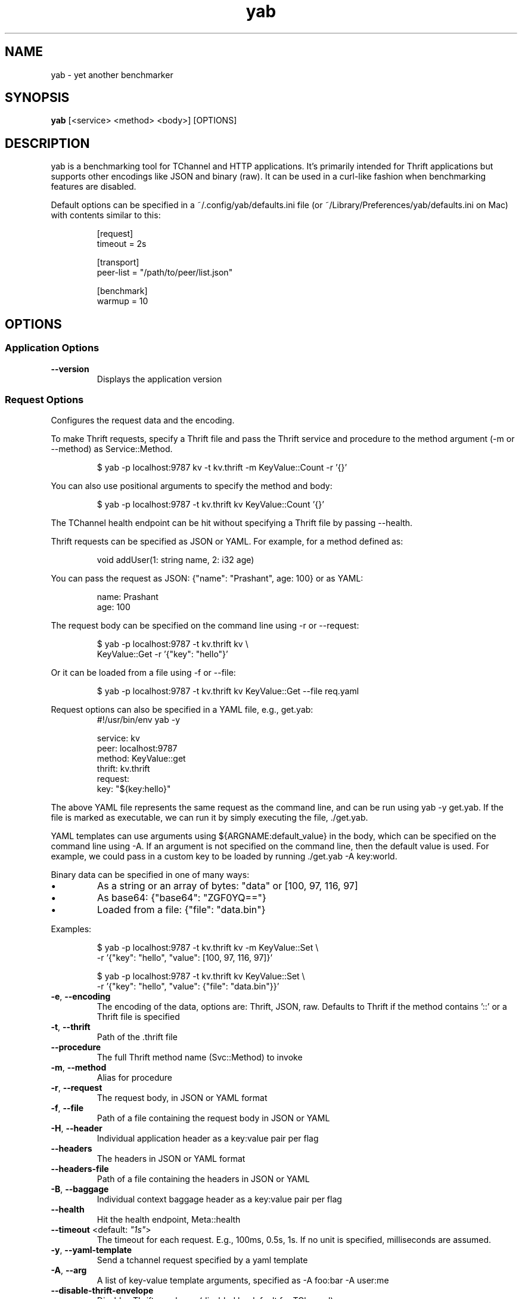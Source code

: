 .TH yab 1 "7 April 2017"
.SH NAME
yab \- yet another benchmarker
.SH SYNOPSIS
\fByab\fP [<service> <method> <body>] [OPTIONS]
.SH DESCRIPTION

yab is a benchmarking tool for TChannel and HTTP applications. It's primarily intended for Thrift applications but supports other encodings like JSON and binary (raw). It can be used in a curl-like fashion when benchmarking features are disabled.
.PP
Default options can be specified in a ~/.config/yab/defaults.ini file (or ~/Library/Preferences/yab/defaults.ini on Mac) with contents similar to this:
.PP
.nf
.RS
[request]
.RE
.fi
.nf
.RS
timeout = 2s
.RE
.fi
.PP
.nf
.RS
[transport]
.RE
.fi
.nf
.RS
peer-list = "/path/to/peer/list.json"
.RE
.fi
.PP
.nf
.RS
[benchmark]
.RE
.fi
.nf
.RS
warmup = 10
.RE
.fi

.SH OPTIONS
.SS Application Options
.TP
\fB\fB\-\-version\fR\fP
Displays the application version
.SS Request Options
Configures the request data and the encoding.
.PP
To make Thrift requests, specify a Thrift file and pass the Thrift
service and procedure to the method argument (-m or --method) as
Service::Method.
.PP
.nf
.RS
$ yab -p localhost:9787 kv -t kv.thrift -m KeyValue::Count -r '{}'
.RE
.fi
.PP
You can also use positional arguments to specify the method and body:
.PP
.nf
.RS
$ yab -p localhost:9787 -t kv.thrift kv KeyValue::Count '{}'
.RE
.fi
.PP
The TChannel health endpoint can be hit without specifying a Thrift file
by passing --health.
.PP
Thrift requests can be specified as JSON or YAML. For example, for a method
defined as:
.PP
.nf
.RS
void addUser(1: string name, 2: i32 age)
.RE
.fi
.PP
You can pass the request as JSON: {"name": "Prashant", age: 100}
or as YAML:
.PP
.nf
.RS
name: Prashant
.RE
.fi
.nf
.RS
age: 100
.RE
.fi
.PP
The request body can be specified on the command line using -r or --request:
.PP
.nf
.RS
$ yab -p localhost:9787 -t kv.thrift kv \\
.RE
.fi
.nf
.RS
    KeyValue::Get -r '{"key": "hello"}'
.RE
.fi
.PP
Or it can be loaded from a file using -f or --file:
.PP
.nf
.RS
$ yab -p localhost:9787 -t kv.thrift kv KeyValue::Get --file req.yaml
.RE
.fi
.PP
Request options can also be specified in a YAML file, e.g., get.yab:
.nf
.RS
#!/usr/bin/env yab -y
.RE
.fi
.PP
.nf
.RS
service: kv
.RE
.fi
.nf
.RS
peer: localhost:9787
.RE
.fi
.nf
.RS
method: KeyValue::get
.RE
.fi
.nf
.RS
thrift: kv.thrift
.RE
.fi
.nf
.RS
request:
.RE
.fi
.nf
.RS
  key: "${key:hello}"
.RE
.fi
.PP
The above YAML file represents the same request as the command line, and can
be run using yab -y get.yab. If the file is marked as executable, we can
run it by simply executing the file, ./get.yab.
.PP
YAML templates can use arguments using ${ARGNAME:default_value} in the body,
which can be specified on the command line using -A. If an argument is not
specified on the command line, then the default value is used. For example, we
could pass in a custom key to be loaded by running ./get.yab -A key:world.
.PP
Binary data can be specified in one of many ways:
.IP \\[bu]
As a string or an array of bytes: "data" or [100, 97, 116, 97]
.IP \\[bu]
As base64: {"base64": "ZGF0YQ=="}
.IP \\[bu]
Loaded from a file: {"file": "data.bin"}
.PP
Examples:
.PP
.nf
.RS
$ yab -p localhost:9787 -t kv.thrift kv -m KeyValue::Set \\
.RE
.fi
.nf
.RS
    -r '{"key": "hello", "value": [100, 97, 116, 97]}'
.RE
.fi
.PP
.nf
.RS
$ yab -p localhost:9787 -t kv.thrift kv KeyValue::Set \\
.RE
.fi
.nf
.RS
    -r '{"key": "hello", "value": {"file": "data.bin"}}'
.RE
.fi

.TP
\fB\fB\-e\fR, \fB\-\-encoding\fR\fP
The encoding of the data, options are: Thrift, JSON, raw. Defaults to Thrift if the method contains '::' or a Thrift file is specified
.TP
\fB\fB\-t\fR, \fB\-\-thrift\fR\fP
Path of the .thrift file
.TP
\fB\fB\-\-procedure\fR\fP
The full Thrift method name (Svc::Method) to invoke
.TP
\fB\fB\-m\fR, \fB\-\-method\fR\fP
Alias for procedure
.TP
\fB\fB\-r\fR, \fB\-\-request\fR\fP
The request body, in JSON or YAML format
.TP
\fB\fB\-f\fR, \fB\-\-file\fR\fP
Path of a file containing the request body in JSON or YAML
.TP
\fB\fB\-H\fR, \fB\-\-header\fR\fP
Individual application header as a key:value pair per flag
.TP
\fB\fB\-\-headers\fR\fP
The headers in JSON or YAML format
.TP
\fB\fB\-\-headers-file\fR\fP
Path of a file containing the headers in JSON or YAML
.TP
\fB\fB\-B\fR, \fB\-\-baggage\fR\fP
Individual context baggage header as a key:value pair per flag
.TP
\fB\fB\-\-health\fR\fP
Hit the health endpoint, Meta::health
.TP
\fB\fB\-\-timeout\fR <default: \fI"1s"\fR>\fP
The timeout for each request. E.g., 100ms, 0.5s, 1s. If no unit is specified, milliseconds are assumed.
.TP
\fB\fB\-y\fR, \fB\-\-yaml-template\fR\fP
Send a tchannel request specified by a yaml template
.TP
\fB\fB\-A\fR, \fB\-\-arg\fR\fP
A list of key-value template arguments, specified as -A foo:bar -A user:me
.TP
\fB\fB\-\-disable-thrift-envelope\fR\fP
Disables Thrift envelopes (disabled by default for TChannel)
.TP
\fB\fB\-\-multiplexed-thrift\fR\fP
Enables the Thrift TMultiplexedProtocol used by services that host multiple Thrift services on a single endpoint.
.SS Transport Options
Configures the network transport used to make requests.
.PP
yab can target both TChannel and HTTP endpoints. To specify a TChannel endpoint,
specify the peer's host and port:
.PP
.nf
.RS
$ yab -p localhost:9787 [options]
.RE
.fi
.PP
or
.PP
.nf
.RS
$ yab -p tchannel://localhost:9787 [options]
.RE
.fi
.PP
For HTTP endpoints, specify the URL as the peer,
.PP
.nf
.RS
$ yab -p http://localhost:8080/thrift [options]
.RE
.fi
.PP
The Thrift-encoded body will be POSTed to the specified URL.
.PP
Multiple peers can be specified using a peer list using -P or --peer-list.
When making a single request, a single peer from this list is selected randomly.
When benchmarking, connections will be established in a round-robin fashion,
starting with a random peer.
.PP
.nf
.RS
$ yab --peer-list hosts.json [options]
.RE
.fi

.TP
\fB\fB\-s\fR, \fB\-\-service\fR\fP
The TChannel/Hyperbahn service name
.TP
\fB\fB\-p\fR, \fB\-\-peer\fR\fP
The host:port of the service to call
.TP
\fB\fB\-P\fR, \fB\-\-peer-list\fR\fP
Path or URL of a JSON, YAML, or flat file containing a list of host:ports. -P? for supported protocols.
.TP
\fB\fB\-\-caller\fR\fP
Caller will override the default caller name (which is yab-$USER).
.TP
\fB\fB\-\-rk\fR\fP
The routing key overrides the service name traffic group for proxies.
.TP
\fB\fB\-\-rd\fR\fP
The routing delegate overrides the routing key traffic group for proxies.
.TP
\fB\fB\-\-sk\fR\fP
The shard key is a transport header that clues where to send a request within a clustered traffic group.
.TP
\fB\fB\-\-jaeger\fR\fP
Use the Jaeger tracing client to send Uber style traces and baggage headers
.TP
\fB\fB\-T\fR, \fB\-\-topt\fR\fP
Transport options for TChannel, protocol headers for HTTP
.SS Benchmark Options
Configures benchmarking, which is disabled by default.
.PP
By default, yab will only make a single request. To enable benchmarking,
specify the maximum duration for the benchmark by passing -d or --max-duration.
.PP
yab will make requests until either the maximum requests (-n or --max-requests)
or the maximum duration is reached.
.PP
You can control the rate at which yab makes requests using the --rps flag.
.PP
An example benchmark command might be:
.PP
.nf
.RS
$ yab -p localhost:9787 moe --health -n 100000 -d 10s --rps 1000
.RE
.fi
.PP
This would make requests at 1000 RPS until either the maximum number of
requests (100,000) or the maximum duration (10 seconds) is reached.
.PP
By default, yab will create multiple connections (defaulting to the number of
CPUs on the machine), but will only have one concurrent call per connection.
The number of connections and concurrent calls per connection can be controlled
using --connections and --concurrency.

.TP
\fB\fB\-n\fR, \fB\-\-max-requests\fR <default: \fI"0"\fR>\fP
The maximum number of requests to make. 0 implies no limit.
.TP
\fB\fB\-d\fR, \fB\-\-max-duration\fR <default: \fI"0s"\fR>\fP
The maximum amount of time to run the benchmark for. 0 implies no duration limit.
.TP
\fB\fB\-\-cpus\fR\fP
The number of OS threads
.TP
\fB\fB\-\-connections\fR\fP
The number of TCP connections to use
.TP
\fB\fB\-\-warmup\fR <default: \fI"10"\fR>\fP
The number of requests to make to warmup each connection
.TP
\fB\fB\-\-concurrency\fR <default: \fI"1"\fR>\fP
The number of concurrent calls per connection
.TP
\fB\fB\-\-rps\fR <default: \fI"0"\fR>\fP
Limit on the number of requests per second. The default (0) is no limit.
.TP
\fB\fB\-\-statsd\fR\fP
Optional host:port of a StatsD server to report metrics
.SS Help Options
.TP
\fB\fB\-h\fR, \fB\-\-help\fR\fP
Show this help message
